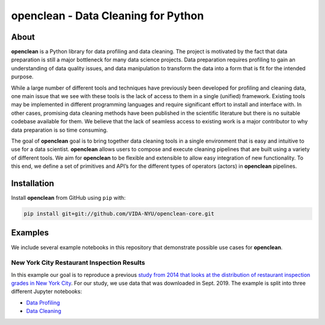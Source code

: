====================================
openclean - Data Cleaning for Python
====================================

.. image:: https://img.shields.io/badge/License-BSD-green.svg
    :target: https://github.com/VIDA-NYU/openclean-core/blob/master/LICENSE

.. image:: https://codecov.io/gh/VIDA-NYU/openclean-core/branch/master/graph/badge.svg?token=5TG0P12FO5
    :target: https://codecov.io/gh/VIDA-NYU/openclean-core


.. figure:: https://github.com/VIDA-NYU/openclean-core/blob/master/docs/graphics/logo.png
    :align: center
    :alt: openclean Logo


About
=====

**openclean** is a Python library for data profiling and data cleaning. The project is motivated by the fact that data preparation is still a major bottleneck for many data science projects. Data preparation requires profiling to gain an understanding of data quality issues, and data manipulation to transform the data into a form that is fit for the intended purpose.

While a large number of different tools and techniques have previously been developed for profiling and cleaning data, one main issue that we see with these tools is the lack of access to them in a single (unified) framework. Existing tools may be implemented in different programming languages and require significant effort to install and interface with. In other cases, promising data cleaning methods have been published in the scientific literature but there is no suitable codebase available for them. We believe that the lack of seamless access to existing work is a major contributor to why data preparation is so time consuming.

The goal of **openclean** goal is to bring together data cleaning tools in a single environment that is easy and intuitive to use for a data scientist. **openclean** allows users to compose and execute cleaning pipelines that are built using a variety of different tools. We aim for **openclean** to be flexible and extensible to allow easy integration of new functionality. To this end, we define a set of primitives and API’s for the different types of operators (actors) in **openclean** pipelines.



Installation
============

Install **openclean** from GitHub using ``pip`` with:

.. code-block:: bash

    pip install git+git://github.com/VIDA-NYU/openclean-core.git



Examples
========

We include several example notebooks in this repository that demonstrate possible use cases for **openclean**.


New York City Restaurant Inspection Results
-------------------------------------------

In this example our goal is to reproduce a previous `study from 2014 that looks at the distribution of restaurant inspection grades in New York City <https://iquantny.tumblr.com/post/76928412519/think-nyc-restaurant-grading-is-flawed-heres>`_. For our study, we use data that was downloaded in Sept. 2019. The example is split into three different Jupyter notebooks:

- `Data Profiling <https://github.com/VIDA-NYU/openclean-core/blob/master/examples/notebooks/NYCRestaurantInspections/NYC%20Restaurant%20Inspections%20-%20Profiling.ipynb>`_
- `Data Cleaning <https://github.com/VIDA-NYU/openclean-core/blob/master/examples/notebooks/NYCRestaurantInspections/NYC%20Restaurant%20Inspections%20-%20Cleaning.ipynb>`_
